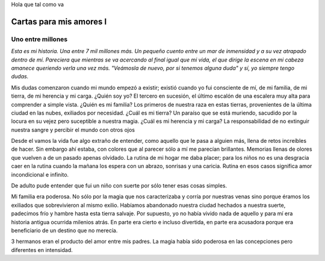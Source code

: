 .. title: Cartas para mis amores I
.. slug: letters-to-my-loves-i
.. date: 2014/06/28 08:05:26
.. tags: cartas
.. link: 
.. description: 
.. type: text

Hola que tal como va

Cartas para mis amores I
========================

Uno entre millones
------------------

*Esta es mi historia. Una entre 7 mil millones más. Un pequeño cuento entre un
mar de inmensidad y a su vez atrapado dentro de mí. Pareciera que mientras se
va acercando al final igual que mi vida, el que dirige la escena en mi cabeza
amanece queriendo verla una vez más. "Veámosla de nuevo, por si tenemos alguna
duda" y sí, yo siempre tengo dudas.*

Mis dudas comenzaron cuando mi mundo empezó a existir; existió cuando yo fui
consciente de mí, de mi familia, de mi tierra, de mi herencia y mi carga.
¿Quién soy yo? El tercero en sucesión, el último escalón de una escalera muy
alta para comprender a simple vista. ¿Quién es mi familia? Los primeros de
nuestra raza en estas tierras, provenientes de la última ciudad en las nubes,
exiliados por necesidad. ¿Cuál es mi tierra? Un paraíso que se está muriendo,
sacudido por la locura en su vejez pero suceptible a nuestra magia. ¿Cuál es mi
herencia y mi carga? La responsabilidad de no extinguir nuestra sangre y
percibir el mundo con otros ojos

.. raw:: html

   <hr />

Desde el vamos la vida fue algo extraño de entender, como aquello que le pasa
a alguien más, llena de retos increíbles de hacer. Sin embargo ahí estaba, con
colores que al parecer sólo a mí me parecían brillantes. Memorias llenas de
olores que vuelven a de un pasado apenas olvidado. La rutina de mi hogar me
daba placer; para los niños no es una desgracia caer en la rutina cuando la
mañana los espera con un abrazo, sonrisas y una caricia. Rutina en esos casos
significa amor incondicional e infinito.

De adulto pude entender que fui un niño con suerte por sólo tener esas cosas
simples.

Mi familia era poderosa. No sólo por la magia que nos caracterizaba y corría
por nuestras venas sino porque éramos los exiliados que sobrevivieron al mismo
exilio. Habíamos abandonado nuestra ciudad hechados a nuestra suerte, padecimos
frío y hambre hasta esta tierra salvaje. Por supuesto, yo no había vivido nada
de aquello y para mí era historia antigua ocurrida milenios atrás. En parte era
cierto e incluso divertida, en parte era acusadora porque era beneficiario de
un destino que no merecía.

3 hermanos eran el producto del amor entre mis padres. La magia había sido
poderosa en las concepciones pero diferentes en intensidad.
